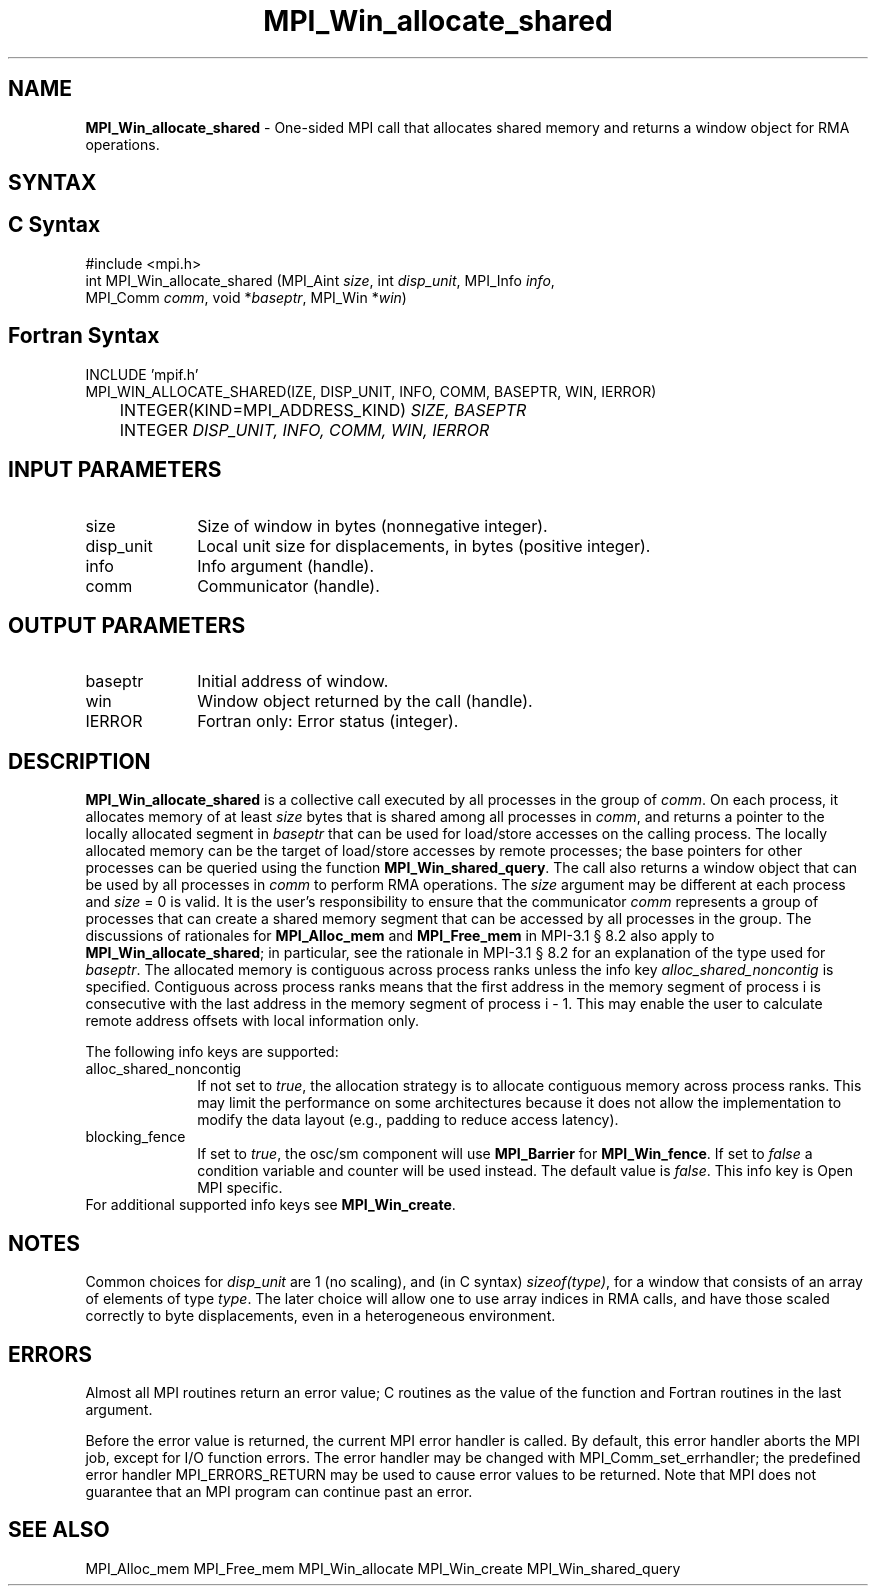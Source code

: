 .\" -*- nroff -*-
.\" Copyright 2015-2016 Los Alamos National Security, LLC. All rights reserved.
.\" Copyright 2010 Cisco Systems, Inc.  All rights reserved.
.\" Copyright 2007-2008 Sun Microsystems, Inc.
.\" Copyright (c) 1996 Thinking Machines Corporation
.\" $COPYRIGHT$
.TH MPI_Win_allocate_shared 3 "Sep 02, 2016" "2.0.1" "Open MPI"
.SH NAME
\fBMPI_Win_allocate_shared\fP \- One-sided MPI call that allocates
shared memory and returns a window object for RMA operations.

.SH SYNTAX
.ft R
.SH C Syntax
.nf
#include <mpi.h>
int MPI_Win_allocate_shared (MPI_Aint \fIsize\fP, int \fIdisp_unit\fP, MPI_Info \fIinfo\fP,
                             MPI_Comm \fIcomm\fP, void *\fIbaseptr\fP, MPI_Win *\fIwin\fP)

.fi
.SH Fortran Syntax
.nf
INCLUDE 'mpif.h'
MPI_WIN_ALLOCATE_SHARED(\fSIZE, DISP_UNIT, INFO, COMM, BASEPTR, WIN, IERROR\fP)
	INTEGER(KIND=MPI_ADDRESS_KIND) \fISIZE, BASEPTR\fP
	INTEGER \fIDISP_UNIT, INFO, COMM, WIN, IERROR\fP

.fi
.SH INPUT PARAMETERS
.ft R
.TP 1i
size
Size of window in bytes (nonnegative integer).
.TP 1i
disp_unit
Local unit size for displacements, in bytes (positive integer).
.TP 1i
info
Info argument (handle).
.TP 1i
comm
Communicator (handle).

.SH OUTPUT PARAMETERS
.ft R
.TP 1i
baseptr
Initial address of window.
.TP 1i
win
Window object returned by the call (handle).
.TP 1i
IERROR
Fortran only: Error status (integer).

.SH DESCRIPTION
.ft R
\fBMPI_Win_allocate_shared\fP is a collective call executed by all
processes in the group of \fIcomm\fP. On each process, it allocates
memory of at least \fIsize\fP bytes that is shared among all processes
in \fIcomm\fP, and returns a pointer to the locally allocated segment
in \fIbaseptr\fP that can be used for load/store accesses on the
calling process. The locally allocated memory can be the target of
load/store accesses by remote processes; the base pointers for other
processes can be queried using the function
\fBMPI_Win_shared_query\fP. The call also returns a window object that
can be used by all processes in \fIcomm\fP to perform RMA
operations. The \fIsize\fP argument may be different at each process
and \fIsize\fP = 0 is valid. It is the user's responsibility to ensure
that the communicator \fIcomm\fP represents a group of processes that
can create a shared memory segment that can be accessed by all
processes in the group. The discussions of rationales for
\fBMPI_Alloc_mem\fP and \fBMPI_Free_mem\fP in MPI-3.1 \[char167] 8.2
also apply to \fBMPI_Win_allocate_shared\fP; in particular, see the
rationale in MPI-3.1 \[char167] 8.2 for an explanation of the type
used for \fIbaseptr\fP. The allocated memory is contiguous across
process ranks unless the info key \fIalloc_shared_noncontig\fP is
specified. Contiguous across process ranks means that the first
address in the memory segment of process i is consecutive with the
last address in the memory segment of process i - 1. This may enable
the user to calculate remote address offsets with local information
only.
.sp
The following info keys are supported:
.ft R
.TP 1i
alloc_shared_noncontig
If not set to \fItrue\fP, the allocation strategy is to allocate
contiguous memory across process ranks. This may limit the performance
on some architectures because it does not allow the implementation to
modify the data layout (e.g., padding to reduce access latency).
.sp
.TP 1i
blocking_fence
If set to \fItrue\fP, the osc/sm component will use \fBMPI_Barrier\fP
for \fBMPI_Win_fence\fP. If set to \fIfalse\fP a condition variable
and counter will be used instead. The default value is
\fIfalse\fP. This info key is Open MPI specific.
.sp
.TP 1i
For additional supported info keys see \fBMPI_Win_create\fP.
.sp

.SH NOTES
Common choices for \fIdisp_unit\fP are 1 (no scaling), and (in C
syntax) \fIsizeof(type)\fP, for a window that consists of an array of
elements of type \fItype\fP. The later choice will allow one to use
array indices in RMA calls, and have those scaled correctly to byte
displacements, even in a heterogeneous environment.
.sp

.SH ERRORS
Almost all MPI routines return an error value; C routines as the value
of the function and Fortran routines in the last argument.
.sp
Before the error value is returned, the current MPI error handler is
called. By default, this error handler aborts the MPI job, except for
I/O function errors. The error handler may be changed with
MPI_Comm_set_errhandler; the predefined error handler
MPI_ERRORS_RETURN may be used to cause error values to be
returned. Note that MPI does not guarantee that an MPI program can
continue past an error.

.SH SEE ALSO
.ft R
.sp
MPI_Alloc_mem
MPI_Free_mem
MPI_Win_allocate
MPI_Win_create
MPI_Win_shared_query
